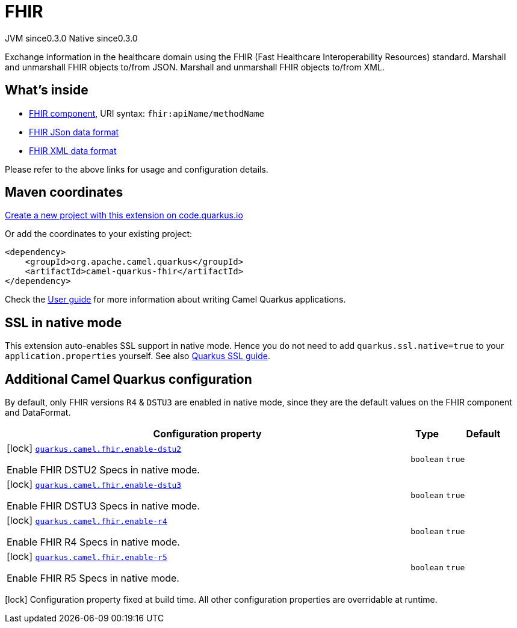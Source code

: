 // Do not edit directly!
// This file was generated by camel-quarkus-maven-plugin:update-extension-doc-page
= FHIR
:page-aliases: extensions/fhir.adoc
:linkattrs:
:cq-artifact-id: camel-quarkus-fhir
:cq-native-supported: true
:cq-status: Stable
:cq-status-deprecation: Stable
:cq-description: Exchange information in the healthcare domain using the FHIR (Fast Healthcare Interoperability Resources) standard. Marshall and unmarshall FHIR objects to/from JSON. Marshall and unmarshall FHIR objects to/from XML.
:cq-deprecated: false
:cq-jvm-since: 0.3.0
:cq-native-since: 0.3.0

[.badges]
[.badge-key]##JVM since##[.badge-supported]##0.3.0## [.badge-key]##Native since##[.badge-supported]##0.3.0##

Exchange information in the healthcare domain using the FHIR (Fast Healthcare Interoperability Resources) standard. Marshall and unmarshall FHIR objects to/from JSON. Marshall and unmarshall FHIR objects to/from XML.

== What's inside

* xref:{cq-camel-components}::fhir-component.adoc[FHIR component], URI syntax: `fhir:apiName/methodName`
* xref:{cq-camel-components}:dataformats:fhirJson-dataformat.adoc[FHIR JSon data format]
* xref:{cq-camel-components}:dataformats:fhirXml-dataformat.adoc[FHIR XML data format]

Please refer to the above links for usage and configuration details.

== Maven coordinates

https://code.quarkus.io/?extension-search=camel-quarkus-fhir[Create a new project with this extension on code.quarkus.io, window="_blank"]

Or add the coordinates to your existing project:

[source,xml]
----
<dependency>
    <groupId>org.apache.camel.quarkus</groupId>
    <artifactId>camel-quarkus-fhir</artifactId>
</dependency>
----

Check the xref:user-guide/index.adoc[User guide] for more information about writing Camel Quarkus applications.

== SSL in native mode

This extension auto-enables SSL support in native mode. Hence you do not need to add
`quarkus.ssl.native=true` to your `application.properties` yourself. See also
https://quarkus.io/guides/native-and-ssl[Quarkus SSL guide].

== Additional Camel Quarkus configuration


By default, only FHIR versions `R4` & `DSTU3` are enabled in native mode, since they are the default values on the FHIR component and DataFormat.


[width="100%",cols="80,5,15",options="header"]
|===
| Configuration property | Type | Default


|icon:lock[title=Fixed at build time] [[quarkus.camel.fhir.enable-dstu2]]`link:#quarkus.camel.fhir.enable-dstu2[quarkus.camel.fhir.enable-dstu2]`

Enable FHIR DSTU2 Specs in native mode.
| `boolean`
| `true`

|icon:lock[title=Fixed at build time] [[quarkus.camel.fhir.enable-dstu3]]`link:#quarkus.camel.fhir.enable-dstu3[quarkus.camel.fhir.enable-dstu3]`

Enable FHIR DSTU3 Specs in native mode.
| `boolean`
| `true`

|icon:lock[title=Fixed at build time] [[quarkus.camel.fhir.enable-r4]]`link:#quarkus.camel.fhir.enable-r4[quarkus.camel.fhir.enable-r4]`

Enable FHIR R4 Specs in native mode.
| `boolean`
| `true`

|icon:lock[title=Fixed at build time] [[quarkus.camel.fhir.enable-r5]]`link:#quarkus.camel.fhir.enable-r5[quarkus.camel.fhir.enable-r5]`

Enable FHIR R5 Specs in native mode.
| `boolean`
| `true`
|===

[.configuration-legend]
icon:lock[title=Fixed at build time] Configuration property fixed at build time. All other configuration properties are overridable at runtime.

